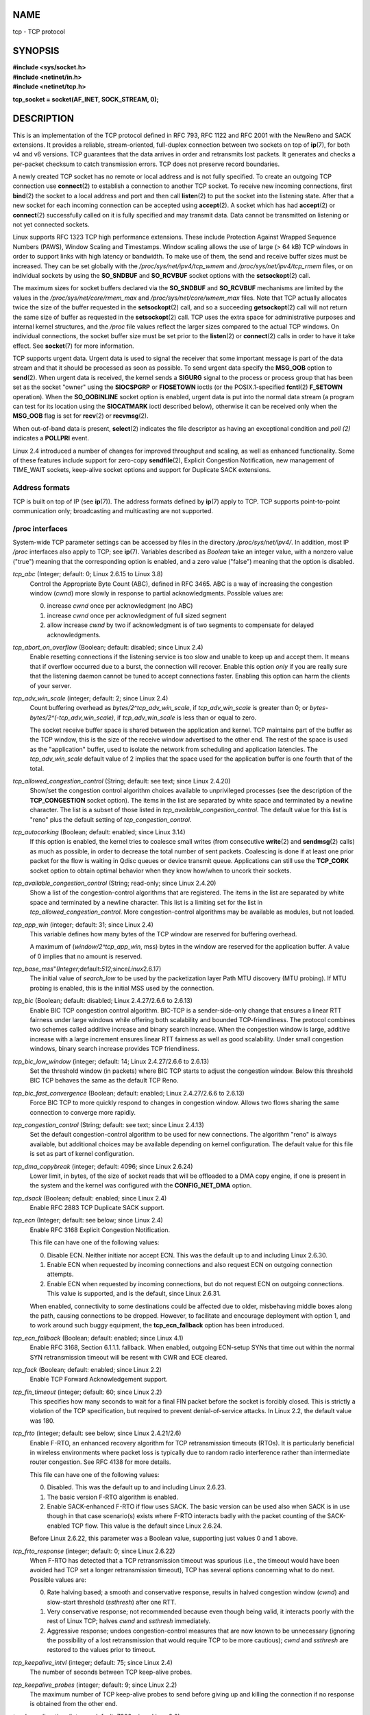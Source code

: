 NAME
====

tcp - TCP protocol

SYNOPSIS
========

| **#include <sys/socket.h>**
| **#include <netinet/in.h>**
| **#include <netinet/tcp.h>**

**tcp_socket = socket(AF_INET, SOCK_STREAM, 0);**

DESCRIPTION
===========

This is an implementation of the TCP protocol defined in RFC 793, RFC
1122 and RFC 2001 with the NewReno and SACK extensions. It provides a
reliable, stream-oriented, full-duplex connection between two sockets on
top of **ip**\ (7), for both v4 and v6 versions. TCP guarantees that the
data arrives in order and retransmits lost packets. It generates and
checks a per-packet checksum to catch transmission errors. TCP does not
preserve record boundaries.

A newly created TCP socket has no remote or local address and is not
fully specified. To create an outgoing TCP connection use
**connect**\ (2) to establish a connection to another TCP socket. To
receive new incoming connections, first **bind**\ (2) the socket to a
local address and port and then call **listen**\ (2) to put the socket
into the listening state. After that a new socket for each incoming
connection can be accepted using **accept**\ (2). A socket which has had
**accept**\ (2) or **connect**\ (2) successfully called on it is fully
specified and may transmit data. Data cannot be transmitted on listening
or not yet connected sockets.

Linux supports RFC 1323 TCP high performance extensions. These include
Protection Against Wrapped Sequence Numbers (PAWS), Window Scaling and
Timestamps. Window scaling allows the use of large (> 64 kB) TCP windows
in order to support links with high latency or bandwidth. To make use of
them, the send and receive buffer sizes must be increased. They can be
set globally with the */proc/sys/net/ipv4/tcp_wmem* and
*/proc/sys/net/ipv4/tcp_rmem* files, or on individual sockets by using
the **SO_SNDBUF** and **SO_RCVBUF** socket options with the
**setsockopt**\ (2) call.

The maximum sizes for socket buffers declared via the **SO_SNDBUF** and
**SO_RCVBUF** mechanisms are limited by the values in the
*/proc/sys/net/core/rmem_max* and */proc/sys/net/core/wmem_max* files.
Note that TCP actually allocates twice the size of the buffer requested
in the **setsockopt**\ (2) call, and so a succeeding **getsockopt**\ (2)
call will not return the same size of buffer as requested in the
**setsockopt**\ (2) call. TCP uses the extra space for administrative
purposes and internal kernel structures, and the */proc* file values
reflect the larger sizes compared to the actual TCP windows. On
individual connections, the socket buffer size must be set prior to the
**listen**\ (2) or **connect**\ (2) calls in order to have it take
effect. See **socket**\ (7) for more information.

TCP supports urgent data. Urgent data is used to signal the receiver
that some important message is part of the data stream and that it
should be processed as soon as possible. To send urgent data specify the
**MSG_OOB** option to **send**\ (2). When urgent data is received, the
kernel sends a **SIGURG** signal to the process or process group that
has been set as the socket "owner" using the **SIOCSPGRP** or
**FIOSETOWN** ioctls (or the POSIX.1-specified **fcntl**\ (2)
**F_SETOWN** operation). When the **SO_OOBINLINE** socket option is
enabled, urgent data is put into the normal data stream (a program can
test for its location using the **SIOCATMARK** ioctl described below),
otherwise it can be received only when the **MSG_OOB** flag is set for
**recv**\ (2) or **recvmsg**\ (2).

When out-of-band data is present, **select**\ (2) indicates the file
descriptor as having an exceptional condition and *poll (2)* indicates a
**POLLPRI** event.

Linux 2.4 introduced a number of changes for improved throughput and
scaling, as well as enhanced functionality. Some of these features
include support for zero-copy **sendfile**\ (2), Explicit Congestion
Notification, new management of TIME_WAIT sockets, keep-alive socket
options and support for Duplicate SACK extensions.

Address formats
---------------

TCP is built on top of IP (see **ip**\ (7)). The address formats defined
by **ip**\ (7) apply to TCP. TCP supports point-to-point communication
only; broadcasting and multicasting are not supported.

/proc interfaces
----------------

System-wide TCP parameter settings can be accessed by files in the
directory */proc/sys/net/ipv4/*. In addition, most IP */proc* interfaces
also apply to TCP; see **ip**\ (7). Variables described as *Boolean*
take an integer value, with a nonzero value ("true") meaning that the
corresponding option is enabled, and a zero value ("false") meaning that
the option is disabled.

*tcp_abc* (Integer; default: 0; Linux 2.6.15 to Linux 3.8)
   Control the Appropriate Byte Count (ABC), defined in RFC 3465. ABC is
   a way of increasing the congestion window (*cwnd*) more slowly in
   response to partial acknowledgments. Possible values are:

   0. increase *cwnd* once per acknowledgment (no ABC)

   1. increase *cwnd* once per acknowledgment of full sized segment

   2. allow increase *cwnd* by two if acknowledgment is of two segments
      to compensate for delayed acknowledgments.

*tcp_abort_on_overflow* (Boolean; default: disabled; since Linux 2.4)
   Enable resetting connections if the listening service is too slow and
   unable to keep up and accept them. It means that if overflow occurred
   due to a burst, the connection will recover. Enable this option
   *only* if you are really sure that the listening daemon cannot be
   tuned to accept connections faster. Enabling this option can harm the
   clients of your server.

*tcp_adv_win_scale* (integer; default: 2; since Linux 2.4)
   Count buffering overhead as *bytes/2^tcp_adv_win_scale*, if
   *tcp_adv_win_scale* is greater than 0; or
   *bytes-bytes/2^(-tcp_adv_win_scale)*, if *tcp_adv_win_scale* is less
   than or equal to zero.

   The socket receive buffer space is shared between the application and
   kernel. TCP maintains part of the buffer as the TCP window, this is
   the size of the receive window advertised to the other end. The rest
   of the space is used as the "application" buffer, used to isolate the
   network from scheduling and application latencies. The
   *tcp_adv_win_scale* default value of 2 implies that the space used
   for the application buffer is one fourth that of the total.

*tcp_allowed_congestion_control* (String; default: see text; since Linux 2.4.20)
   Show/set the congestion control algorithm choices available to
   unprivileged processes (see the description of the **TCP_CONGESTION**
   socket option). The items in the list are separated by white space
   and terminated by a newline character. The list is a subset of those
   listed in *tcp_available_congestion_control*. The default value for
   this list is "reno" plus the default setting of
   *tcp_congestion_control*.

*tcp_autocorking* (Boolean; default: enabled; since Linux 3.14)
   If this option is enabled, the kernel tries to coalesce small writes
   (from consecutive **write**\ (2) and **sendmsg**\ (2) calls) as much
   as possible, in order to decrease the total number of sent packets.
   Coalescing is done if at least one prior packet for the flow is
   waiting in Qdisc queues or device transmit queue. Applications can
   still use the **TCP_CORK** socket option to obtain optimal behavior
   when they know how/when to uncork their sockets.

*tcp_available_congestion_control* (String; read-only; since Linux 2.4.20)
   Show a list of the congestion-control algorithms that are registered.
   The items in the list are separated by white space and terminated by
   a newline character. This list is a limiting set for the list in
   *tcp_allowed_congestion_control*. More congestion-control algorithms
   may be available as modules, but not loaded.

*tcp_app_win* (integer; default: 31; since Linux 2.4)
   This variable defines how many bytes of the TCP window are reserved
   for buffering overhead.

   A maximum of (*window/2^tcp_app_win*, mss) bytes in the window are
   reserved for the application buffer. A value of 0 implies that no
   amount is reserved.

*tcp_base_mss*"*(Integer;*\ default:*512;*\ since\ *Linux*\ 2.6.17)
   The initial value of *search_low* to be used by the packetization
   layer Path MTU discovery (MTU probing). If MTU probing is enabled,
   this is the initial MSS used by the connection.

*tcp_bic* (Boolean; default: disabled; Linux 2.4.27/2.6.6 to 2.6.13)
   Enable BIC TCP congestion control algorithm. BIC-TCP is a
   sender-side-only change that ensures a linear RTT fairness under
   large windows while offering both scalability and bounded
   TCP-friendliness. The protocol combines two schemes called additive
   increase and binary search increase. When the congestion window is
   large, additive increase with a large increment ensures linear RTT
   fairness as well as good scalability. Under small congestion windows,
   binary search increase provides TCP friendliness.

*tcp_bic_low_window* (integer; default: 14; Linux 2.4.27/2.6.6 to 2.6.13)
   Set the threshold window (in packets) where BIC TCP starts to adjust
   the congestion window. Below this threshold BIC TCP behaves the same
   as the default TCP Reno.

*tcp_bic_fast_convergence* (Boolean; default: enabled; Linux 2.4.27/2.6.6 to 2.6.13)
   Force BIC TCP to more quickly respond to changes in congestion
   window. Allows two flows sharing the same connection to converge more
   rapidly.

*tcp_congestion_control* (String; default: see text; since Linux 2.4.13)
   Set the default congestion-control algorithm to be used for new
   connections. The algorithm "reno" is always available, but additional
   choices may be available depending on kernel configuration. The
   default value for this file is set as part of kernel configuration.

*tcp_dma_copybreak* (integer; default: 4096; since Linux 2.6.24)
   Lower limit, in bytes, of the size of socket reads that will be
   offloaded to a DMA copy engine, if one is present in the system and
   the kernel was configured with the **CONFIG_NET_DMA** option.

*tcp_dsack* (Boolean; default: enabled; since Linux 2.4)
   Enable RFC 2883 TCP Duplicate SACK support.

*tcp_ecn* (Integer; default: see below; since Linux 2.4)
   Enable RFC 3168 Explicit Congestion Notification.

   This file can have one of the following values:

   0. Disable ECN. Neither initiate nor accept ECN. This was the default
      up to and including Linux 2.6.30.

   1. Enable ECN when requested by incoming connections and also request
      ECN on outgoing connection attempts.

   2. Enable ECN when requested by incoming connections, but do not
      request ECN on outgoing connections. This value is supported, and
      is the default, since Linux 2.6.31.

   When enabled, connectivity to some destinations could be affected due
   to older, misbehaving middle boxes along the path, causing
   connections to be dropped. However, to facilitate and encourage
   deployment with option 1, and to work around such buggy equipment,
   the **tcp_ecn_fallback** option has been introduced.

*tcp_ecn_fallback* (Boolean; default: enabled; since Linux 4.1)
   Enable RFC 3168, Section 6.1.1.1. fallback. When enabled, outgoing
   ECN-setup SYNs that time out within the normal SYN retransmission
   timeout will be resent with CWR and ECE cleared.

*tcp_fack* (Boolean; default: enabled; since Linux 2.2)
   Enable TCP Forward Acknowledgement support.

*tcp_fin_timeout* (integer; default: 60; since Linux 2.2)
   This specifies how many seconds to wait for a final FIN packet before
   the socket is forcibly closed. This is strictly a violation of the
   TCP specification, but required to prevent denial-of-service attacks.
   In Linux 2.2, the default value was 180.

*tcp_frto* (integer; default: see below; since Linux 2.4.21/2.6)
   Enable F-RTO, an enhanced recovery algorithm for TCP retransmission
   timeouts (RTOs). It is particularly beneficial in wireless
   environments where packet loss is typically due to random radio
   interference rather than intermediate router congestion. See RFC 4138
   for more details.

   This file can have one of the following values:

   0. Disabled. This was the default up to and including Linux 2.6.23.

   1. The basic version F-RTO algorithm is enabled.

   2. Enable SACK-enhanced F-RTO if flow uses SACK. The basic version
      can be used also when SACK is in use though in that case
      scenario(s) exists where F-RTO interacts badly with the packet
      counting of the SACK-enabled TCP flow. This value is the default
      since Linux 2.6.24.

   Before Linux 2.6.22, this parameter was a Boolean value, supporting
   just values 0 and 1 above.

*tcp_frto_response* (integer; default: 0; since Linux 2.6.22)
   When F-RTO has detected that a TCP retransmission timeout was
   spurious (i.e., the timeout would have been avoided had TCP set a
   longer retransmission timeout), TCP has several options concerning
   what to do next. Possible values are:

   0. Rate halving based; a smooth and conservative response, results in
      halved congestion window (*cwnd*) and slow-start threshold
      (*ssthresh*) after one RTT.

   1. Very conservative response; not recommended because even though
      being valid, it interacts poorly with the rest of Linux TCP;
      halves *cwnd* and *ssthresh* immediately.

   2. Aggressive response; undoes congestion-control measures that are
      now known to be unnecessary (ignoring the possibility of a lost
      retransmission that would require TCP to be more cautious); *cwnd*
      and *ssthresh* are restored to the values prior to timeout.

*tcp_keepalive_intvl* (integer; default: 75; since Linux 2.4)
   The number of seconds between TCP keep-alive probes.

*tcp_keepalive_probes* (integer; default: 9; since Linux 2.2)
   The maximum number of TCP keep-alive probes to send before giving up
   and killing the connection if no response is obtained from the other
   end.

*tcp_keepalive_time* (integer; default: 7200; since Linux 2.2)
   The number of seconds a connection needs to be idle before TCP begins
   sending out keep-alive probes. Keep-alives are sent only when the
   **SO_KEEPALIVE** socket option is enabled. The default value is 7200
   seconds (2 hours). An idle connection is terminated after
   approximately an additional 11 minutes (9 probes an interval of 75
   seconds apart) when keep-alive is enabled.

   Note that underlying connection tracking mechanisms and application
   timeouts may be much shorter.

*tcp_low_latency* (Boolean; default: disabled; since Linux 2.4.21/2.6; obsolete since Linux 4.14)
   If enabled, the TCP stack makes decisions that prefer lower latency
   as opposed to higher throughput. It this option is disabled, then
   higher throughput is preferred. An example of an application where
   this default should be changed would be a Beowulf compute cluster.
   Since Linux 4.14, this file still exists, but its value is ignored.

*tcp_max_orphans* (integer; default: see below; since Linux 2.4)
   The maximum number of orphaned (not attached to any user file handle)
   TCP sockets allowed in the system. When this number is exceeded, the
   orphaned connection is reset and a warning is printed. This limit
   exists only to prevent simple denial-of-service attacks. Lowering
   this limit is not recommended. Network conditions might require you
   to increase the number of orphans allowed, but note that each orphan
   can eat up to ~64 kB of unswappable memory. The default initial value
   is set equal to the kernel parameter NR_FILE. This initial default is
   adjusted depending on the memory in the system.

*tcp_max_syn_backlog* (integer; default: see below; since Linux 2.2)
   The maximum number of queued connection requests which have still not
   received an acknowledgement from the connecting client. If this
   number is exceeded, the kernel will begin dropping requests. The
   default value of 256 is increased to 1024 when the memory present in
   the system is adequate or greater (>= 128 MB), and reduced to 128 for
   those systems with very low memory (<= 32 MB).

   Prior to Linux 2.6.20, it was recommended that if this needed to be
   increased above 1024, the size of the SYNACK hash table
   (**TCP_SYNQ_HSIZE**) in *include/net/tcp.h* should be modified to
   keep

   TCP_SYNQ_HSIZE \* 16 <= tcp_max_syn_backlog

   and the kernel should be recompiled. In Linux 2.6.20, the fixed sized
   **TCP_SYNQ_HSIZE** was removed in favor of dynamic sizing.

*tcp_max_tw_buckets* (integer; default: see below; since Linux 2.4)
   The maximum number of sockets in TIME_WAIT state allowed in the
   system. This limit exists only to prevent simple denial-of-service
   attacks. The default value of NR_FILE*2 is adjusted depending on the
   memory in the system. If this number is exceeded, the socket is
   closed and a warning is printed.

*tcp_moderate_rcvbuf* (Boolean; default: enabled; since Linux 2.4.17/2.6.7)
   If enabled, TCP performs receive buffer auto-tuning, attempting to
   automatically size the buffer (no greater than *tcp_rmem[2]*) to
   match the size required by the path for full throughput.

*tcp_mem*"*(since*\ Linux\ *2.4)*
   This is a vector of 3 integers: [low, pressure, high]. These bounds,
   measured in units of the system page size, are used by TCP to track
   its memory usage. The defaults are calculated at boot time from the
   amount of available memory. (TCP can only use *low memory* for this,
   which is limited to around 900 megabytes on 32-bit systems. 64-bit
   systems do not suffer this limitation.)

   *low*
      TCP doesn't regulate its memory allocation when the number of
      pages it has allocated globally is below this number.

   *pressure*
      When the amount of memory allocated by TCP exceeds this number of
      pages, TCP moderates its memory consumption. This memory pressure
      state is exited once the number of pages allocated falls below the
      *low* mark.

   *high*
      The maximum number of pages, globally, that TCP will allocate.
      This value overrides any other limits imposed by the kernel.

*tcp_mtu_probing* (integer; default: 0; since Linux 2.6.17)
   This parameter controls TCP Packetization-Layer Path MTU Discovery.
   The following values may be assigned to the file:

   0. Disabled

   1. Disabled by default, enabled when an ICMP black hole detected

   2. Always enabled, use initial MSS of *tcp_base_mss*.

*tcp_no_metrics_save* (Boolean; default: disabled; since Linux 2.6.6)
   By default, TCP saves various connection metrics in the route cache
   when the connection closes, so that connections established in the
   near future can use these to set initial conditions. Usually, this
   increases overall performance, but it may sometimes cause performance
   degradation. If *tcp_no_metrics_save* is enabled, TCP will not cache
   metrics on closing connections.

*tcp_orphan_retries* (integer; default: 8; since Linux 2.4)
   The maximum number of attempts made to probe the other end of a
   connection which has been closed by our end.

*tcp_reordering* (integer; default: 3; since Linux 2.4)
   The maximum a packet can be reordered in a TCP packet stream without
   TCP assuming packet loss and going into slow start. It is not
   advisable to change this number. This is a packet reordering
   detection metric designed to minimize unnecessary back off and
   retransmits provoked by reordering of packets on a connection.

*tcp_retrans_collapse* (Boolean; default: enabled; since Linux 2.2)
   Try to send full-sized packets during retransmit.

*tcp_retries1* (integer; default: 3; since Linux 2.2)
   The number of times TCP will attempt to retransmit a packet on an
   established connection normally, without the extra effort of getting
   the network layers involved. Once we exceed this number of
   retransmits, we first have the network layer update the route if
   possible before each new retransmit. The default is the RFC specified
   minimum of 3.

*tcp_retries2* (integer; default: 15; since Linux 2.2)
   The maximum number of times a TCP packet is retransmitted in
   established state before giving up. The default value is 15, which
   corresponds to a duration of approximately between 13 to 30 minutes,
   depending on the retransmission timeout. The RFC 1122 specified
   minimum limit of 100 seconds is typically deemed too short.

*tcp_rfc1337* (Boolean; default: disabled; since Linux 2.2)
   Enable TCP behavior conformant with RFC 1337. When disabled, if a RST
   is received in TIME_WAIT state, we close the socket immediately
   without waiting for the end of the TIME_WAIT period.

*tcp_rmem* (since Linux 2.4)
   This is a vector of 3 integers: [min, default, max]. These parameters
   are used by TCP to regulate receive buffer sizes. TCP dynamically
   adjusts the size of the receive buffer from the defaults listed
   below, in the range of these values, depending on memory available in
   the system.

   *min*
      minimum size of the receive buffer used by each TCP socket. The
      default value is the system page size. (On Linux 2.4, the default
      value is 4 kB, lowered to **PAGE_SIZE** bytes in low-memory
      systems.) This value is used to ensure that in memory pressure
      mode, allocations below this size will still succeed. This is not
      used to bound the size of the receive buffer declared using
      **SO_RCVBUF** on a socket.

   *default*
      the default size of the receive buffer for a TCP socket. This
      value overwrites the initial default buffer size from the generic
      global *net.core.rmem_default* defined for all protocols. The
      default value is 87380 bytes. (On Linux 2.4, this will be lowered
      to 43689 in low-memory systems.) If larger receive buffer sizes
      are desired, this value should be increased (to affect all
      sockets). To employ large TCP windows, the
      *net.ipv4.tcp_window_scaling* must be enabled (default).

   *max*
      the maximum size of the receive buffer used by each TCP socket.
      This value does not override the global *net.core.rmem_max*. This
      is not used to limit the size of the receive buffer declared using
      **SO_RCVBUF** on a socket. The default value is calculated using
      the formula

      max(87380, min(4 MB, *tcp_mem*\ [1]*PAGE_SIZE/128))

      (On Linux 2.4, the default is 87380*2 bytes, lowered to 87380 in
      low-memory systems).

*tcp_sack* (Boolean; default: enabled; since Linux 2.2)
   Enable RFC 2018 TCP Selective Acknowledgements.

*tcp_slow_start_after_idle* (Boolean; default: enabled; since Linux 2.6.18)
   If enabled, provide RFC 2861 behavior and time out the congestion
   window after an idle period. An idle period is defined as the current
   RTO (retransmission timeout). If disabled, the congestion window will
   not be timed out after an idle period.

*tcp_stdurg* (Boolean; default: disabled; since Linux 2.2)
   If this option is enabled, then use the RFC 1122 interpretation of
   the TCP urgent-pointer field. According to this interpretation, the
   urgent pointer points to the last byte of urgent data. If this option
   is disabled, then use the BSD-compatible interpretation of the urgent
   pointer: the urgent pointer points to the first byte after the urgent
   data. Enabling this option may lead to interoperability problems.

*tcp_syn_retries* (integer; default: 6; since Linux 2.2)
   The maximum number of times initial SYNs for an active TCP connection
   attempt will be retransmitted. This value should not be higher than
   255. The default value is 6, which corresponds to retrying for up to
   approximately 127 seconds. Before Linux 3.7, the default value was 5,
   which (in conjunction with calculation based on other kernel
   parameters) corresponded to approximately 180 seconds.

*tcp_synack_retries* (integer; default: 5; since Linux 2.2)
   The maximum number of times a SYN/ACK segment for a passive TCP
   connection will be retransmitted. This number should not be higher
   than 255.

*tcp_syncookies* (Boolean; since Linux 2.2)
   Enable TCP syncookies. The kernel must be compiled with
   **CONFIG_SYN_COOKIES**. Send out syncookies when the syn backlog
   queue of a socket overflows. The syncookies feature attempts to
   protect a socket from a SYN flood attack. This should be used as a
   last resort, if at all. This is a violation of the TCP protocol, and
   conflicts with other areas of TCP such as TCP extensions. It can
   cause problems for clients and relays. It is not recommended as a
   tuning mechanism for heavily loaded servers to help with overloaded
   or misconfigured conditions. For recommended alternatives see
   *tcp_max_syn_backlog*, *tcp_synack_retries*, and
   *tcp_abort_on_overflow*.

*tcp_timestamps* (integer; default: 1; since Linux 2.2)
   Set to one of the following values to enable or disable RFC 1323 TCP
   timestamps:

   0. Disable timestamps.

   1. Enable timestamps as defined in RFC1323 and use random offset for
      each connection rather than only using the current time.

   2. As for the value 1, but without random offsets. Setting
      *tcp_timestamps* to this value is meaningful since Linux 4.10.

*tcp_tso_win_divisor* (integer; default: 3; since Linux 2.6.9)
   This parameter controls what percentage of the congestion window can
   be consumed by a single TCP Segmentation Offload (TSO) frame. The
   setting of this parameter is a tradeoff between burstiness and
   building larger TSO frames.

*tcp_tw_recycle* (Boolean; default: disabled; Linux 2.4 to 4.11)
   Enable fast recycling of TIME_WAIT sockets. Enabling this option is
   not recommended as the remote IP may not use monotonically increasing
   timestamps (devices behind NAT, devices with per-connection timestamp
   offsets). See RFC 1323 (PAWS) and RFC 6191.

*tcp_tw_reuse* (Boolean; default: disabled; since Linux 2.4.19/2.6)
   Allow to reuse TIME_WAIT sockets for new connections when it is safe
   from protocol viewpoint. It should not be changed without
   advice/request of technical experts.

*tcp_vegas_cong_avoid* (Boolean; default: disabled; Linux 2.2 to 2.6.13)
   Enable TCP Vegas congestion avoidance algorithm. TCP Vegas is a
   sender-side-only change to TCP that anticipates the onset of
   congestion by estimating the bandwidth. TCP Vegas adjusts the sending
   rate by modifying the congestion window. TCP Vegas should provide
   less packet loss, but it is not as aggressive as TCP Reno.

*tcp_westwood* (Boolean; default: disabled; Linux 2.4.26/2.6.3 to 2.6.13)
   Enable TCP Westwood+ congestion control algorithm. TCP Westwood+ is a
   sender-side-only modification of the TCP Reno protocol stack that
   optimizes the performance of TCP congestion control. It is based on
   end-to-end bandwidth estimation to set congestion window and slow
   start threshold after a congestion episode. Using this estimation,
   TCP Westwood+ adaptively sets a slow start threshold and a congestion
   window which takes into account the bandwidth used at the time
   congestion is experienced. TCP Westwood+ significantly increases
   fairness with respect to TCP Reno in wired networks and throughput
   over wireless links.

*tcp_window_scaling* (Boolean; default: enabled; since Linux 2.2)
   Enable RFC 1323 TCP window scaling. This feature allows the use of a
   large window (> 64 kB) on a TCP connection, should the other end
   support it. Normally, the 16 bit window length field in the TCP
   header limits the window size to less than 64 kB. If larger windows
   are desired, applications can increase the size of their socket
   buffers and the window scaling option will be employed. If
   *tcp_window_scaling* is disabled, TCP will not negotiate the use of
   window scaling with the other end during connection setup.

*tcp_wmem* (since Linux 2.4)
   This is a vector of 3 integers: [min, default, max]. These parameters
   are used by TCP to regulate send buffer sizes. TCP dynamically
   adjusts the size of the send buffer from the default values listed
   below, in the range of these values, depending on memory available.

   *min*
      Minimum size of the send buffer used by each TCP socket. The
      default value is the system page size. (On Linux 2.4, the default
      value is 4 kB.) This value is used to ensure that in memory
      pressure mode, allocations below this size will still succeed.
      This is not used to bound the size of the send buffer declared
      using **SO_SNDBUF** on a socket.

   *default*
      The default size of the send buffer for a TCP socket. This value
      overwrites the initial default buffer size from the generic global
      */proc/sys/net/core/wmem_default* defined for all protocols. The
      default value is 16 kB. If larger send buffer sizes are desired,
      this value should be increased (to affect all sockets). To employ
      large TCP windows, the */proc/sys/net/ipv4/tcp_window_scaling*
      must be set to a nonzero value (default).

   *max*
      The maximum size of the send buffer used by each TCP socket. This
      value does not override the value in
      */proc/sys/net/core/wmem_max*. This is not used to limit the size
      of the send buffer declared using **SO_SNDBUF** on a socket. The
      default value is calculated using the formula

      max(65536, min(4 MB, *tcp_mem*\ [1]*PAGE_SIZE/128))

      (On Linux 2.4, the default value is 128 kB, lowered 64 kB
      depending on low-memory systems.)

*tcp_workaround_signed_windows* (Boolean; default: disabled; since Linux 2.6.26)
   If enabled, assume that no receipt of a window-scaling option means
   that the remote TCP is broken and treats the window as a signed
   quantity. If disabled, assume that the remote TCP is not broken even
   if we do not receive a window scaling option from it.

Socket options
--------------

To set or get a TCP socket option, call **getsockopt**\ (2) to read or
**setsockopt**\ (2) to write the option with the option level argument
set to **IPPROTO_TCP**. Unless otherwise noted, *optval* is a pointer to
an *int*. In addition, most **IPPROTO_IP** socket options are valid on
TCP sockets. For more information see **ip**\ (7).

Following is a list of TCP-specific socket options. For details of some
other socket options that are also applicable for TCP sockets, see
**socket**\ (7).

**TCP_CONGESTION** (since Linux 2.6.13)
   The argument for this option is a string. This option allows the
   caller to set the TCP congestion control algorithm to be used, on a
   per-socket basis. Unprivileged processes are restricted to choosing
   one of the algorithms in *tcp_allowed_congestion_control* (described
   above). Privileged processes (**CAP_NET_ADMIN**) can choose from any
   of the available congestion-control algorithms (see the description
   of *tcp_available_congestion_control* above).

**TCP_CORK** (since Linux 2.2)
   If set, don't send out partial frames. All queued partial frames are
   sent when the option is cleared again. This is useful for prepending
   headers before calling **sendfile**\ (2), or for throughput
   optimization. As currently implemented, there is a 200 millisecond
   ceiling on the time for which output is corked by **TCP_CORK**. If
   this ceiling is reached, then queued data is automatically
   transmitted. This option can be combined with **TCP_NODELAY** only
   since Linux 2.5.71. This option should not be used in code intended
   to be portable.

**TCP_DEFER_ACCEPT** (since Linux 2.4)
   Allow a listener to be awakened only when data arrives on the socket.
   Takes an integer value (seconds), this can bound the maximum number
   of attempts TCP will make to complete the connection. This option
   should not be used in code intended to be portable.

**TCP_INFO** (since Linux 2.4)
   Used to collect information about this socket. The kernel returns a
   *struct tcp_info* as defined in the file */usr/include/linux/tcp.h*.
   This option should not be used in code intended to be portable.

**TCP_KEEPCNT** (since Linux 2.4)
   The maximum number of keepalive probes TCP should send before
   dropping the connection. This option should not be used in code
   intended to be portable.

**TCP_KEEPIDLE** (since Linux 2.4)
   The time (in seconds) the connection needs to remain idle before TCP
   starts sending keepalive probes, if the socket option
   **SO_KEEPALIVE** has been set on this socket. This option should not
   be used in code intended to be portable.

**TCP_KEEPINTVL** (since Linux 2.4)
   The time (in seconds) between individual keepalive probes. This
   option should not be used in code intended to be portable.

**TCP_LINGER2** (since Linux 2.4)
   The lifetime of orphaned FIN_WAIT2 state sockets. This option can be
   used to override the system-wide setting in the file
   */proc/sys/net/ipv4/tcp_fin_timeout* for this socket. This is not to
   be confused with the **socket**\ (7) level option **SO_LINGER**. This
   option should not be used in code intended to be portable.

**TCP_MAXSEG**
   The maximum segment size for outgoing TCP packets. In Linux 2.2 and
   earlier, and in Linux 2.6.28 and later, if this option is set before
   connection establishment, it also changes the MSS value announced to
   the other end in the initial packet. Values greater than the
   (eventual) interface MTU have no effect. TCP will also impose its
   minimum and maximum bounds over the value provided.

**TCP_NODELAY**
   If set, disable the Nagle algorithm. This means that segments are
   always sent as soon as possible, even if there is only a small amount
   of data. When not set, data is buffered until there is a sufficient
   amount to send out, thereby avoiding the frequent sending of small
   packets, which results in poor utilization of the network. This
   option is overridden by **TCP_CORK**; however, setting this option
   forces an explicit flush of pending output, even if **TCP_CORK** is
   currently set.

**TCP_QUICKACK** (since Linux 2.4.4)
   Enable quickack mode if set or disable quickack mode if cleared. In
   quickack mode, acks are sent immediately, rather than delayed if
   needed in accordance to normal TCP operation. This flag is not
   permanent, it only enables a switch to or from quickack mode.
   Subsequent operation of the TCP protocol will once again enter/leave
   quickack mode depending on internal protocol processing and factors
   such as delayed ack timeouts occurring and data transfer. This option
   should not be used in code intended to be portable.

**TCP_SYNCNT** (since Linux 2.4)
   Set the number of SYN retransmits that TCP should send before
   aborting the attempt to connect. It cannot exceed 255. This option
   should not be used in code intended to be portable.

**TCP_USER_TIMEOUT** (since Linux 2.6.37)
   This option takes an *unsigned int* as an argument. When the value is
   greater than 0, it specifies the maximum amount of time in
   milliseconds that transmitted data may remain unacknowledged before
   TCP will forcibly close the corresponding connection and return
   **ETIMEDOUT** to the application. If the option value is specified as
   0, TCP will use the system default.

   Increasing user timeouts allows a TCP connection to survive extended
   periods without end-to-end connectivity. Decreasing user timeouts
   allows applications to "fail fast", if so desired. Otherwise, failure
   may take up to 20 minutes with the current system defaults in a
   normal WAN environment.

   This option can be set during any state of a TCP connection, but is
   effective only during the synchronized states of a connection
   (ESTABLISHED, FIN-WAIT-1, FIN-WAIT-2, CLOSE-WAIT, CLOSING, and
   LAST-ACK). Moreover, when used with the TCP keepalive
   (**SO_KEEPALIVE**) option, **TCP_USER_TIMEOUT** will override
   keepalive to determine when to close a connection due to keepalive
   failure.

   The option has no effect on when TCP retransmits a packet, nor when a
   keepalive probe is sent.

   This option, like many others, will be inherited by the socket
   returned by **accept**\ (2), if it was set on the listening socket.

   Further details on the user timeout feature can be found in RFC 793
   and RFC 5482 ("TCP User Timeout Option").

**TCP_WINDOW_CLAMP** (since Linux 2.4)
   Bound the size of the advertised window to this value. The kernel
   imposes a minimum size of SOCK_MIN_RCVBUF/2. This option should not
   be used in code intended to be portable.

Sockets API
-----------

TCP provides limited support for out-of-band data, in the form of (a
single byte of) urgent data. In Linux this means if the other end sends
newer out-of-band data the older urgent data is inserted as normal data
into the stream (even when **SO_OOBINLINE** is not set). This differs
from BSD-based stacks.

Linux uses the BSD compatible interpretation of the urgent pointer field
by default. This violates RFC 1122, but is required for interoperability
with other stacks. It can be changed via
*/proc/sys/net/ipv4/tcp_stdurg*.

It is possible to peek at out-of-band data using the **recv**\ (2)
**MSG_PEEK** flag.

Since version 2.4, Linux supports the use of **MSG_TRUNC** in the
*flags* argument of **recv**\ (2) (and **recvmsg**\ (2)). This flag
causes the received bytes of data to be discarded, rather than passed
back in a caller-supplied buffer. Since Linux 2.4.4, **MSG_TRUNC** also
has this effect when used in conjunction with **MSG_OOB** to receive
out-of-band data.

Ioctls
------

The following **ioctl**\ (2) calls return information in *value*. The
correct syntax is:

   ::

      int value;
      error = ioctl(tcp_socket, ioctl_type, &value);

*ioctl_type* is one of the following:

**SIOCINQ**
   Returns the amount of queued unread data in the receive buffer. The
   socket must not be in LISTEN state, otherwise an error (**EINVAL**)
   is returned. **SIOCINQ** is defined in *<linux/sockios.h>*.
   Alternatively, you can use the synonymous **FIONREAD**, defined in
   *<sys/ioctl.h>*.

**SIOCATMARK**
   Returns true (i.e., *value* is nonzero) if the inbound data stream is
   at the urgent mark.

   If the **SO_OOBINLINE** socket option is set, and **SIOCATMARK**
   returns true, then the next read from the socket will return the
   urgent data. If the **SO_OOBINLINE** socket option is not set, and
   **SIOCATMARK** returns true, then the next read from the socket will
   return the bytes following the urgent data (to actually read the
   urgent data requires the **recv(MSG_OOB)** flag).

   Note that a read never reads across the urgent mark. If an
   application is informed of the presence of urgent data via
   **select**\ (2) (using the *exceptfds* argument) or through delivery
   of a **SIGURG** signal, then it can advance up to the mark using a
   loop which repeatedly tests **SIOCATMARK** and performs a read
   (requesting any number of bytes) as long as **SIOCATMARK** returns
   false.

**SIOCOUTQ**
   Returns the amount of unsent data in the socket send queue. The
   socket must not be in LISTEN state, otherwise an error (**EINVAL**)
   is returned. **SIOCOUTQ** is defined in *<linux/sockios.h>*.
   Alternatively, you can use the synonymous **TIOCOUTQ**, defined in
   *<sys/ioctl.h>*.

Error handling
--------------

When a network error occurs, TCP tries to resend the packet. If it
doesn't succeed after some time, either **ETIMEDOUT** or the last
received error on this connection is reported.

Some applications require a quicker error notification. This can be
enabled with the **IPPROTO_IP** level **IP_RECVERR** socket option. When
this option is enabled, all incoming errors are immediately passed to
the user program. Use this option with care — it makes TCP less tolerant
to routing changes and other normal network conditions.

ERRORS
======

**EAFNOTSUPPORT**
   Passed socket address type in *sin_family* was not **AF_INET**.

**EPIPE**
   The other end closed the socket unexpectedly or a read is executed on
   a shut down socket.

**ETIMEDOUT**
   The other end didn't acknowledge retransmitted data after some time.

Any errors defined for **ip**\ (7) or the generic socket layer may also
be returned for TCP.

VERSIONS
========

Support for Explicit Congestion Notification, zero-copy
**sendfile**\ (2), reordering support and some SACK extensions (DSACK)
were introduced in 2.4. Support for forward acknowledgement (FACK),
TIME_WAIT recycling, and per-connection keepalive socket options were
introduced in 2.3.

BUGS
====

Not all errors are documented.

IPv6 is not described.

SEE ALSO
========

**accept**\ (2), **bind**\ (2), **connect**\ (2), **getsockopt**\ (2),
**listen**\ (2), **recvmsg**\ (2), **sendfile**\ (2), **sendmsg**\ (2),
**socket**\ (2), **ip**\ (7), **socket**\ (7)

The kernel source file *Documentation/networking/ip-sysctl.txt*.

| RFC 793 for the TCP specification.
| RFC 1122 for the TCP requirements and a description of the Nagle
  algorithm.
| RFC 1323 for TCP timestamp and window scaling options.
| RFC 1337 for a description of TIME_WAIT assassination hazards.
| RFC 3168 for a description of Explicit Congestion Notification.
| RFC 2581 for TCP congestion control algorithms.
| RFC 2018 and RFC 2883 for SACK and extensions to SACK.
